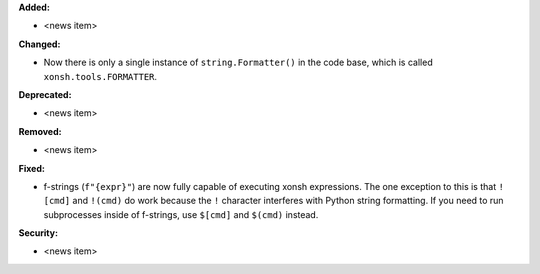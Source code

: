 **Added:**

* <news item>

**Changed:**

* Now there is only a single instance of ``string.Formatter()`` in the
  code base, which is called ``xonsh.tools.FORMATTER``.

**Deprecated:**

* <news item>

**Removed:**

* <news item>

**Fixed:**

* f-strings (``f"{expr}"``) are now fully capable of executing xonsh expressions.
  The one exception to this is that ``![cmd]`` and ``!(cmd)`` do work because
  the ``!`` character interferes with Python string formatting. If you need to
  run subprocesses inside of f-strings, use ``$[cmd]`` and ``$(cmd)`` instead.

**Security:**

* <news item>
